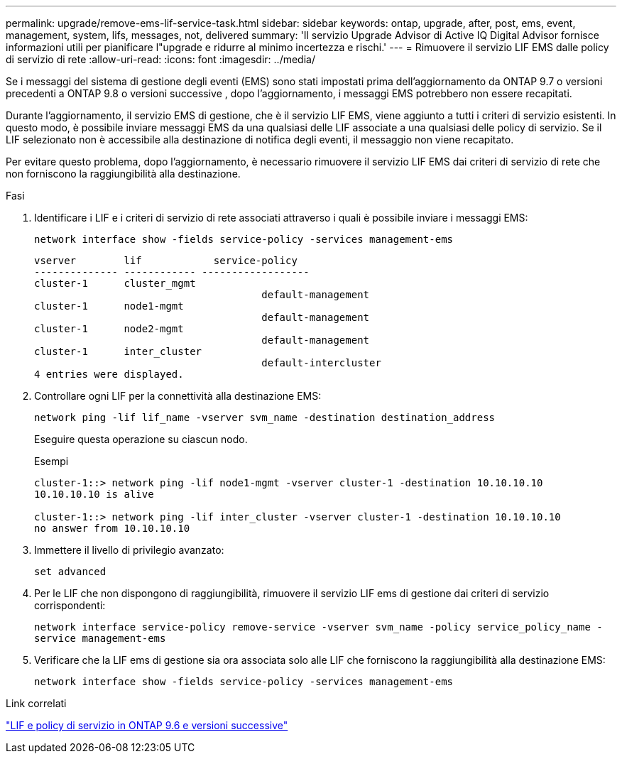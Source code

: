 ---
permalink: upgrade/remove-ems-lif-service-task.html 
sidebar: sidebar 
keywords: ontap, upgrade, after, post, ems, event, management, system, lifs, messages, not, delivered 
summary: 'Il servizio Upgrade Advisor di Active IQ Digital Advisor fornisce informazioni utili per pianificare l"upgrade e ridurre al minimo incertezza e rischi.' 
---
= Rimuovere il servizio LIF EMS dalle policy di servizio di rete
:allow-uri-read: 
:icons: font
:imagesdir: ../media/


[role="lead"]
Se i messaggi del sistema di gestione degli eventi (EMS) sono stati impostati prima dell'aggiornamento da ONTAP 9.7 o versioni precedenti a ONTAP 9.8 o versioni successive , dopo l'aggiornamento, i messaggi EMS potrebbero non essere recapitati.

Durante l'aggiornamento, il servizio EMS di gestione, che è il servizio LIF EMS, viene aggiunto a tutti i criteri di servizio esistenti. In questo modo, è possibile inviare messaggi EMS da una qualsiasi delle LIF associate a una qualsiasi delle policy di servizio. Se il LIF selezionato non è accessibile alla destinazione di notifica degli eventi, il messaggio non viene recapitato.

Per evitare questo problema, dopo l'aggiornamento, è necessario rimuovere il servizio LIF EMS dai criteri di servizio di rete che non forniscono la raggiungibilità alla destinazione.

.Fasi
. Identificare i LIF e i criteri di servizio di rete associati attraverso i quali è possibile inviare i messaggi EMS:
+
`network interface show -fields service-policy -services management-ems`

+
[listing]
----
vserver        lif            service-policy
-------------- ------------ ------------------
cluster-1      cluster_mgmt
                                      default-management
cluster-1      node1-mgmt
                                      default-management
cluster-1      node2-mgmt
                                      default-management
cluster-1      inter_cluster
                                      default-intercluster
4 entries were displayed.
----
. Controllare ogni LIF per la connettività alla destinazione EMS:
+
`network ping -lif lif_name -vserver svm_name -destination destination_address`

+
Eseguire questa operazione su ciascun nodo.

+
.Esempi
[listing]
----
cluster-1::> network ping -lif node1-mgmt -vserver cluster-1 -destination 10.10.10.10
10.10.10.10 is alive

cluster-1::> network ping -lif inter_cluster -vserver cluster-1 -destination 10.10.10.10
no answer from 10.10.10.10
----
. Immettere il livello di privilegio avanzato:
+
`set advanced`

. Per le LIF che non dispongono di raggiungibilità, rimuovere il servizio LIF ems di gestione dai criteri di servizio corrispondenti:
+
`network interface service-policy remove-service -vserver svm_name -policy service_policy_name -service management-ems`

. Verificare che la LIF ems di gestione sia ora associata solo alle LIF che forniscono la raggiungibilità alla destinazione EMS:
+
`network interface show -fields service-policy -services management-ems`



.Link correlati
link:https://docs.netapp.com/us-en/ontap/networking/lifs_and_service_policies96.html#service-policies-for-system-svms.["LIF e policy di servizio in ONTAP 9.6 e versioni successive"]
